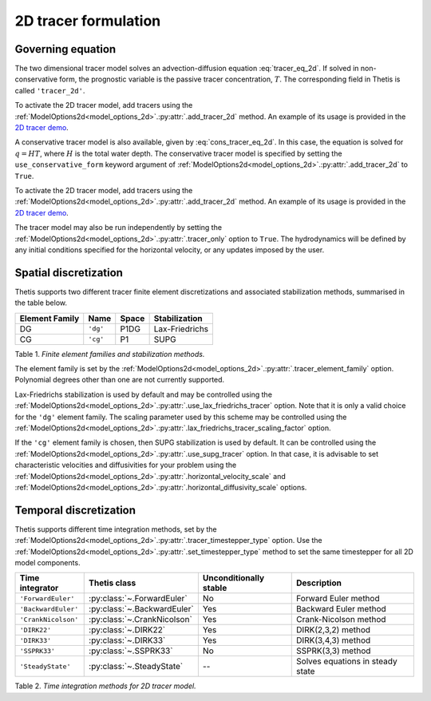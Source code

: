 2D tracer formulation
=====================

.. highlight:: python

Governing equation
------------------

The two dimensional tracer model solves an advection-diffusion
equation
:eq:`tracer_eq_2d`.
If solved in non-conservative form, the prognostic variable
is the passive tracer concentration,
:math:`T`. The corresponding field in Thetis is called
``'tracer_2d'``.

To activate the 2D tracer model, add tracers using the
:ref:`ModelOptions2d<model_options_2d>`.\ :py:attr:`.add_tracer_2d`
method. An example of its usage is provided in the
`2D tracer demo <./demos/demo_2d_tracer.py.html>`__.

A conservative tracer model is also available, given by
:eq:`cons_tracer_eq_2d`.
In this case, the equation is solved for :math:`q=HT`, where
:math:`H` is the total water depth.
The conservative tracer model is specified by setting the
``use_conservative_form`` keyword argument of
:ref:`ModelOptions2d<model_options_2d>`.\ :py:attr:`.add_tracer_2d`
to ``True``.

To activate the 2D tracer model, add tracers using the
:ref:`ModelOptions2d<model_options_2d>`.\ :py:attr:`.add_tracer_2d`
method. An example of its usage is provided in the
`2D tracer demo <./demos/demo_2d_tracer.py.html>`__.

The tracer model may also be run independently
by setting the
:ref:`ModelOptions2d<model_options_2d>`.\ :py:attr:`.tracer_only`
option to
``True``. The hydrodynamics will be defined by any initial
conditions specified for the horizontal velocity, or any updates
imposed by the user.

Spatial discretization
----------------------

Thetis supports two different tracer finite element discretizations
and associated stabilization methods, summarised in the table below.

=============== ========= ======= ===============
Element Family  Name      Space   Stabilization
=============== ========= ======= ===============
DG              ``'dg'``  P1DG    Lax-Friedrichs
CG              ``'cg'``  P1      SUPG
=============== ========= ======= ===============

Table 1. *Finite element families and stabilization methods.*

The element family is set by the
:ref:`ModelOptions2d<model_options_2d>`.\ :py:attr:`.tracer_element_family`
option. Polynomial degrees other than one are not currently supported.

Lax-Friedrichs stabilization is used by default and may be
controlled using the
:ref:`ModelOptions2d<model_options_2d>`.\ :py:attr:`.use_lax_friedrichs_tracer`
option. Note that it is only a valid choice for the ``'dg'`` element family.
The scaling parameter used by this scheme may be controlled using the
:ref:`ModelOptions2d<model_options_2d>`.\ :py:attr:`.lax_friedrichs_tracer_scaling_factor`
option.

If the ``'cg'`` element family is chosen, then SUPG stabilization is used by
default. It can be controlled using the
:ref:`ModelOptions2d<model_options_2d>`.\ :py:attr:`.use_supg_tracer`
option. In that case, it is advisable to set characteristic velocities and
diffusivities for your problem using the
:ref:`ModelOptions2d<model_options_2d>`.\ :py:attr:`.horizontal_velocity_scale`
and
:ref:`ModelOptions2d<model_options_2d>`.\ :py:attr:`.horizontal_diffusivity_scale`
options.

Temporal discretization
-----------------------

Thetis supports different time integration methods, set by the
:ref:`ModelOptions2d<model_options_2d>`.\ :py:attr:`.tracer_timestepper_type` option.
Use the
:ref:`ModelOptions2d<model_options_2d>`.\ :py:attr:`.set_timestepper_type`
method to set the same timestepper for all 2D model components.

==================== ============================ ====================== ============
Time integrator      Thetis class                 Unconditionally stable Description
==================== ============================ ====================== ============
``'ForwardEuler'``   :py:class:`~.ForwardEuler`   No                     Forward Euler method
``'BackwardEuler'``  :py:class:`~.BackwardEuler`  Yes                    Backward Euler method
``'CrankNicolson'``  :py:class:`~.CrankNicolson`  Yes                    Crank-Nicolson method
``'DIRK22'``         :py:class:`~.DIRK22`         Yes                    DIRK(2,3,2) method
``'DIRK33'``         :py:class:`~.DIRK33`         Yes                    DIRK(3,4,3) method
``'SSPRK33'``        :py:class:`~.SSPRK33`        No                     SSPRK(3,3) method
``'SteadyState'``    :py:class:`~.SteadyState`    --                     Solves equations in steady state
==================== ============================ ====================== ============

Table 2. *Time integration methods for 2D tracer model.*
